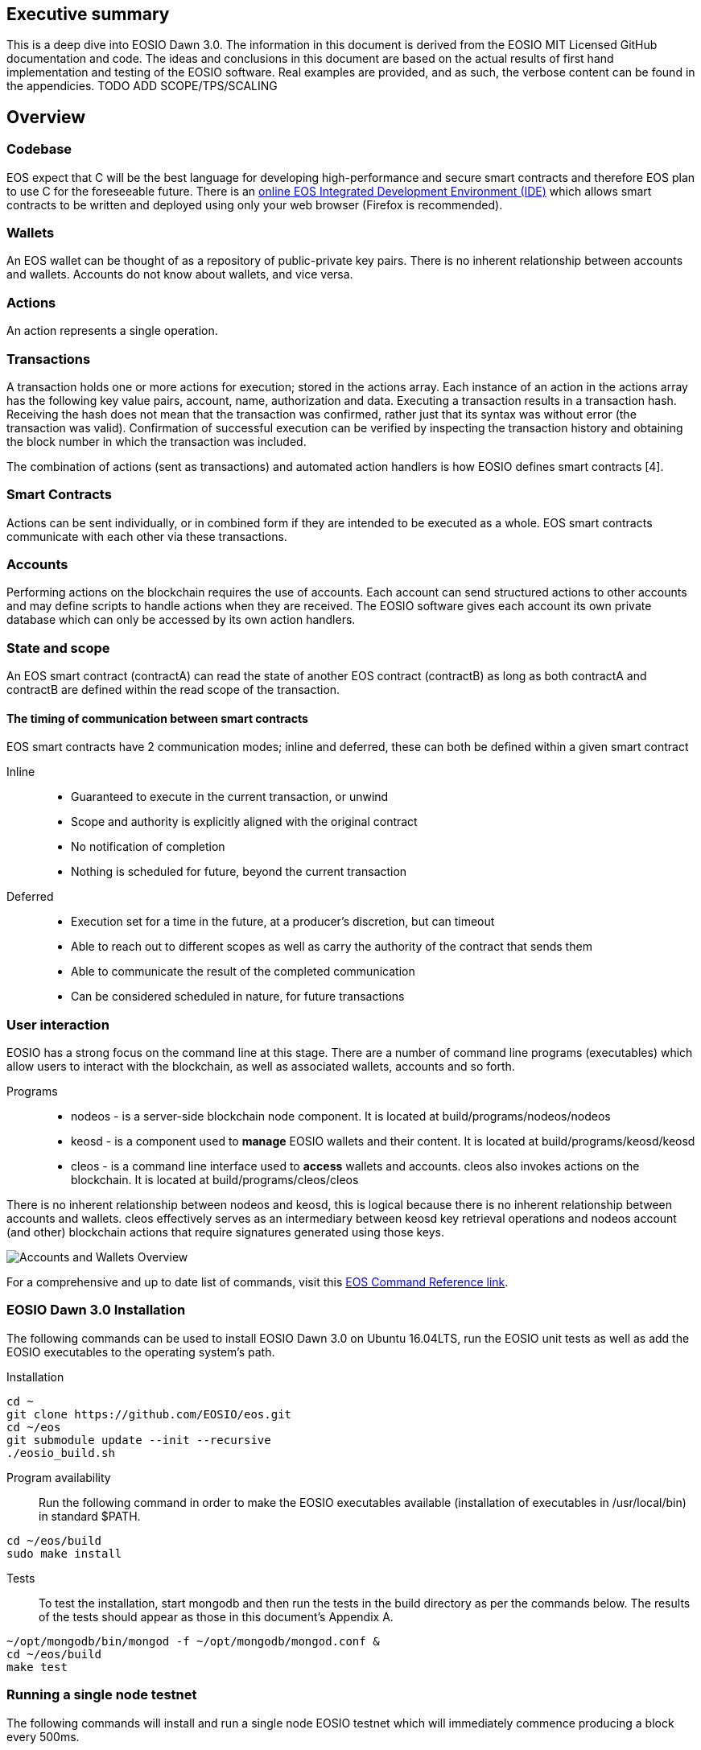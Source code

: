 [EOSIO Dawn 3.0]

== Executive summary
This is a deep dive into EOSIO Dawn 3.0. The information in this document is derived from the EOSIO MIT Licensed GitHub documentation and code. The ideas and conclusions in this document are based on the actual results of first hand implementation and testing of the EOSIO software. Real examples are provided, and as such, the verbose content can be found in the appendicies. TODO ADD SCOPE/TPS/SCALING 

== Overview

=== Codebase
EOS expect that C++ will be the best language for developing high-performance and secure smart contracts and therefore EOS plan to use C++ for the foreseeable future. There is an link:https://tbfleming.github.io/cib/eos.html[online EOS Integrated Development Environment (IDE)] which allows smart contracts to be written and deployed using only your web browser (Firefox is recommended).

=== Wallets
An EOS wallet can be thought of as a repository of public-private key pairs. There is no inherent relationship between accounts and wallets. Accounts do not know about wallets, and vice versa.

=== Actions
An action represents a single operation.

=== Transactions
A transaction holds one or more actions for execution; stored in the actions array. Each instance of an action in the actions array has the following key value pairs, account, name, authorization and data. Executing a transaction results in a transaction hash. Receiving the hash does not mean that the transaction was confirmed, rather just that its syntax was without error (the transaction was valid). Confirmation of successful execution can be verified by inspecting the transaction history and obtaining the block number in which the transaction was included. 

The combination of actions (sent as transactions) and automated action handlers is how EOSIO defines smart contracts [4].

=== Smart Contracts
Actions can be sent individually, or in combined form if they are intended to be executed as a whole. EOS smart contracts communicate with each other via these transactions. 

=== Accounts
Performing actions on the blockchain requires the use of accounts. Each account can send structured actions to other accounts and may define scripts to handle actions when they are received. The EOSIO software gives each account its own private database which can only be accessed by its own action handlers.

=== State and scope
An EOS smart contract (contractA) can read the state of another EOS contract (contractB) as long as both contractA and contractB are defined within the read scope of the transaction.

==== The timing of communication between smart contracts
EOS smart contracts have 2 communication modes; inline and deferred, these can both be defined within a given smart contract

Inline:: 
* Guaranteed to execute in the current transaction, or unwind
* Scope and authority is explicitly aligned with the original contract
* No notification of completion
* Nothing is scheduled for future, beyond the current transaction

Deferred::
* Execution set for a time in the future, at a producer’s discretion, but can timeout
* Able to reach out to different scopes as well as carry the authority of the contract that sends them
* Able to communicate the result of the completed communication
* Can be considered scheduled in nature, for future transactions

=== User interaction
EOSIO has a strong focus on the command line at this stage. There are a number of command line programs (executables) which allow users to interact with the blockchain, as well as associated wallets, accounts and so forth.

Programs::
* nodeos - is a server-side blockchain node component. It is located at build/programs/nodeos/nodeos
* keosd - is a component used to *manage* EOSIO wallets and their content. It is located at build/programs/keosd/keosd
* cleos - is a command line interface used to *access* wallets and accounts. cleos also invokes actions on the blockchain. It is located at build/programs/cleos/cleos

There is no inherent relationship between nodeos and keosd, this is logical because there is no inherent relationship between accounts and wallets. cleos effectively serves as an intermediary between keosd key retrieval operations and nodeos account (and other) blockchain actions that require signatures generated using those keys.

image:images/Accounts-and-Wallets-Overview.png[]

For a comprehensive and up to date list of commands, visit this https://github.com/EOSIO/eos/wiki/Command%20Reference[EOS Command Reference link].

=== EOSIO Dawn 3.0 Installation
The following commands can be used to install EOSIO Dawn 3.0 on Ubuntu 16.04LTS, run the EOSIO unit tests as well as add the EOSIO executables to the operating system's path.

Installation::
[source,bash]
----
cd ~
git clone https://github.com/EOSIO/eos.git
cd ~/eos
git submodule update --init --recursive
./eosio_build.sh
----

Program availability::
Run the following command in order to make the EOSIO executables available (installation of executables in /usr/local/bin) in standard $PATH. 

[source,bash]
----
cd ~/eos/build
sudo make install
----

Tests::
To test the installation, start mongodb and then run the tests in the build directory as per the commands below. The results of the tests should appear as those in this document's Appendix A.

[source,bash]
----
~/opt/mongodb/bin/mongod -f ~/opt/mongodb/mongod.conf &
cd ~/eos/build
make test
----

=== Running a single node testnet
The following commands will install and run a single node EOSIO testnet which will immediately commence producing a block every 500ms.

[source,bash]
----
cd ~/eos/build/programs/nodeos
./nodeos -e -p eosio --plugin eosio::wallet_api_plugin --plugin eosio::chain_api_plugin --plugin eosio::account_history_api_plugin 
----

==== Configuration
On Ubuntu, the configuration file (config.ini) and the genesis file (genesis.json) are both found in the .local/share/eosio/nodeos/config folder. In a production settings, nodeos will need a properly configured config.ini file in order to do meaningful work. However if one is not present, such as in this test case, the system will create one by default. The default file which EOSIO creats can be seen in this document's Appendix B.

=== Creating a wallet
The following command will create a wallet called "default.wallet" in the ~/eosio-wallet directory.

[source,bash]
----
cleos wallet create
----

To overide the location where the wallet will be created use the --data-dir argument when issuing the command as shown below.

[source,bash]
----
cleos wallet create --data-dir /home/username/my_wallet_dir
----

Creating more than one (default) wallet will require additional wallets to be named exclusively. This can be done by using the -n argument when issuing the command as shown below.

[source,bash]
----
cleos wallet create -n anotherWallet
----

The wallets on a system can be listed using the following command.

[source,bash]
----
cleos wallet list
----

Wallets created using the above commands are unlocked, for your convenience, by default. An unlocked wallet shows an asterix when listed as shown below.

TODO run command and paste results

A wallet can be locked by name using the -n argument as shown in the following command. Coversly a wallet can be unlocked by using the word unlock. 

[source,bash]
----
cleos wallet lock -n anotherWallet
----

Wallets have to be open (not unlocked) for any operations to take place. For example wallets can not even be listed if they are not open. A wallet can be opened, by name, as per the following command.

[source,bash]
----
cleos wallet open -n anotherWallet
----

*The wallet file itself is encrypted*, so the wallet will protect these keys when it's locked. *Remember to lock a wallet when operations on the wallet have been completed*.

=== Creating EOSIO key pairs
The following command will create an arbitrary keypair. Special attention must be paid to the fact that the public keys are prefixed with the characters EOS and that private keys must not be shared, whatsoever. 

The general use case for creating EOSIO key pairs and importing them into a wallet is to run the following command twice (recording both key pairs for safekeeping). The outputs from the following command (run a total of 2 times) will be required for the next step, importing keys into a wallet.

[source,bash]
----
cleos create key
----

=== Importing keys into a wallet
The following command needs to be run twice, once for each of the private keys which were created above. Note, the wallet which is having the 2 private keys imported into it, will need to be both open and unlocked before the following command is executed. 

[source,bash]
----
cleos wallet import oxoxoxoxoooPRIVATEKEYoooxoxoxoo...
----

==== Testing that keys were imported successfully
The following command will list the 2 key pairs, which we just imported into the wallet; evidence that the import worked.

[source,bash]
----
cleos wallet keys
----

== Delegated Proof of Stake (DPoS)

== Governance and economics

=== Centralization 
Centralization is the process by which the activities of an organization, particularly those regarding planning and decision-making, become concentrated within a particular location or group [2]. Some argue that the Delegated Proof of Stake (DPoS) consensus mechanism, which EOS uses, is centralized when compared to other consensus mechasisms such as Ethereum's current Proof of Work (PoW). However, others argue against this view with reference to the most recent data from PoW mining pools. The diagram below illustrates the percentage of Ethereum's distributed PoW hashing power. More specifically, how the vast majority of Ethereum's hashing power is spread across only a handful of the most powerful and centralized mining pools in the world [3].
image:images/mining_pools.jpeg[]

=== Block producers
Block producers are an integral part of the EOSIO blockchain implementation and infrastructure. Block producers are also known, in other blockchain circles, as super nodes or validating nodes or master nodes etc. The following section will cover the role of EOSIO block producers in-depth. For example, how block producers become qualified for their position, how token holders vote for block producers, as well as the rewards and consequences for being a good (or bad) block producer on the EOS network. Attack vectors which may threaten block producers will also be covered.

==== Qualification
Monetary::
* Anyone who holds tokens on an EOS network can participate in the production of blocks.
Technically::
* Obviously with the 500ms block times and the fact that block producers will time stamp blocks, it goes without saying that block producers will need to keep extremely accurate system time i.e. employ NTP with continous sync. However, it is unknown at this stage how EOS will enforce the time keeping of block producers.  

==== Voting for block producers
Block producers are elected into their role through a continuous approval voting system which involves, among other things, convincing other token holders to vote for them.

==== Block producer roles and responsibilities
Block producers are randomly ordered to produce the upcoming EOS blocks; there is a fixed schedule which outlines which block producers are responsible for producing specific blocks during a given period of time. Only one block producer at a single point in time can produce the block to which they were assigned. If a block producer goes off line during this time, the block to which they were assigned does not get created. 

==== Rewards and incentives

==== Consequences and punishment
There are certain actions (bad behaviour) which will result in undesirable consequences and potential punishment for a block producer. These include, but are not limited to:
* signing two or more blocks with the same timestamp
* signing two or more blocks with the same blockheight
* being off-line (unavailable) during the scheduled time of block production
Poorly fulfilling one’s role as a block producer will result in economic loss from a) missing the block rewards for the current block and b) future losses due to the fact that they may no longer be able to convince others that they are reliable enough to hold their position as block producer.

==== Disqualification

==== Security

== Scalability
The June 2018 release of EOS.IO software will run single threaded, yet it contains the data structures necessary for future multithreaded, parallel execution [6].

=== Parallel execution
Blockchain consensus depends upon deterministic (reproducible) behavior. This means all parallel execution must be free from the use of mutexes or other locking primitives. Without locks there must be some way to guarantee that transactions that may be executed in parallel do not create non-deterministic results [6].

=== How scope contributes to performance and scalability
To support parallel execution, each account can also define any number of scopes within their database. The block producers will schedule transaction in such a way that there is no conflict over memory access to scopes and therefore they can be executed in parallel [4].

=== Permission evaluation/verification performance
The permission evaluation process is "read-only" and changes to permissions made by transactions do not take effect until the end of a block. This means that all keys and permission evaluation for all transactions can be executed in parallel. Furthermore, this means that a rapid validation of permission is possible without starting costly application logic that would have to be rolled back. Lastly, it means that transaction permissions can be evaluated as pending transactions are received and do not need to be re-evaluated as they are applied. All things considered, permission verification represents a significant percentage of the computation required to validate transactions. Making this a read-only and trivially parallelizable process enables a dramatic increase in performance. [5]. 


== References
////
Source: https://github.com/EOSIO/eos/wiki/Smart-Contract
License: The MIT License (MIT)
Added by: @tpmccallum
////
[1] https://github.com/EOSIO/eos/wiki/Smart-Contract

////
Source: https://en.wikipedia.org/wiki/Centralisation
License: Wikipedia:CC BY-SA
Added by: @tpmccallum
////
[2] https://en.wikipedia.org/wiki/Centralisation

////
Source: https://www.etherchain.org/charts/topMiners
License: TBA
Added by: @tpmccallum
////
[3] https://www.etherchain.org/charts/topMiners

////
Source: https://github.com/EOSIO/Documentation/blob/master/TechnicalWhitePaper.md#actions--handlers
License: The MIT License (MIT)
Added by: @tpmccallum
////
[4] https://github.com/EOSIO/Documentation/blob/master/TechnicalWhitePaper.md#actions--handlers

////
Source: https://github.com/EOSIO/Documentation/blob/master/TechnicalWhitePaper.md#parallel-evaluation-of-permissions
License: The MIT License (MIT)
Added by: @tpmccallum
////
[5] https://github.com/EOSIO/Documentation/blob/master/TechnicalWhitePaper.md#parallel-evaluation-of-permissions

////
Source: https://github.com/EOSIO/Documentation/blob/master/TechnicalWhitePaper.md#deterministic-parallel-execution-of-applications
License: The MIT License (MIT)
Added by: @tpmccallum
////
[6] https://github.com/EOSIO/Documentation/blob/master/TechnicalWhitePaper.md#deterministic-parallel-execution-of-applications

== Appendices

=== Appendix A - results of EOSIO "make test" command in the eos/build directory
[source,bash]
----
Running tests...
Test project /home/timothymccallum/eos_dawn_3/eos/build
      Start  1: test_cypher_suites
 1/31 Test  #1: test_cypher_suites .....................   Passed    0.02 sec
      Start  2: validate_simple.token_abi
 2/31 Test  #2: validate_simple.token_abi ..............   Passed    0.03 sec
      Start  3: validate_eosio.token_abi
 3/31 Test  #3: validate_eosio.token_abi ...............   Passed    0.03 sec
      Start  4: validate_eosio.msig_abi
 4/31 Test  #4: validate_eosio.msig_abi ................   Passed    0.03 sec
      Start  5: validate_multi_index_test_abi
 5/31 Test  #5: validate_multi_index_test_abi ..........   Passed    0.03 sec
      Start  6: validate_eosio.system_abi
 6/31 Test  #6: validate_eosio.system_abi ..............   Passed    0.03 sec
      Start  7: validate_identity_abi
 7/31 Test  #7: validate_identity_abi ..................   Passed    0.03 sec
      Start  8: validate_identity_test_abi
 8/31 Test  #8: validate_identity_test_abi .............   Passed    0.03 sec
      Start  9: validate_currency_abi
 9/31 Test  #9: validate_currency_abi ..................   Passed    0.03 sec
      Start 10: validate_stltest_abi
10/31 Test #10: validate_stltest_abi ...................   Passed    0.03 sec
      Start 11: validate_exchange_abi
11/31 Test #11: validate_exchange_abi ..................   Passed    0.03 sec
      Start 12: validate_test.inline_abi
12/31 Test #12: validate_test.inline_abi ...............   Passed    0.03 sec
      Start 13: validate_asserter_abi
13/31 Test #13: validate_asserter_abi ..................   Passed    0.03 sec
      Start 14: validate_infinite_abi
14/31 Test #14: validate_infinite_abi ..................   Passed    0.03 sec
      Start 15: validate_proxy_abi
15/31 Test #15: validate_proxy_abi .....................   Passed    0.03 sec
      Start 16: validate_test_api_abi
16/31 Test #16: validate_test_api_abi ..................   Passed    0.03 sec
      Start 17: validate_test_api_mem_abi
17/31 Test #17: validate_test_api_mem_abi ..............   Passed    0.02 sec
      Start 18: validate_test_api_db_abi
18/31 Test #18: validate_test_api_db_abi ...............   Passed    0.03 sec
      Start 19: validate_test_api_multi_index_abi
19/31 Test #19: validate_test_api_multi_index_abi ......   Passed    0.03 sec
      Start 20: validate_eosio.bios_abi
20/31 Test #20: validate_eosio.bios_abi ................   Passed    0.03 sec
      Start 21: validate_noop_abi
21/31 Test #21: validate_noop_abi ......................   Passed    0.03 sec
      Start 22: validate_dice_abi
22/31 Test #22: validate_dice_abi ......................   Passed    0.03 sec
      Start 23: validate_tic_tac_toe_abi
23/31 Test #23: validate_tic_tac_toe_abi ...............   Passed    0.03 sec
      Start 24: chain_test_binaryen
24/31 Test #24: chain_test_binaryen ....................   Passed   52.40 sec
      Start 25: chain_test_wavm
25/31 Test #25: chain_test_wavm ........................   Passed  102.04 sec
      Start 26: nodeos_run_test
26/31 Test #26: nodeos_run_test ........................   Passed   57.08 sec
      Start 27: nodeos_run_remote_test
27/31 Test #27: nodeos_run_remote_test .................   Passed   84.29 sec
      Start 28: p2p_dawn515_test
28/31 Test #28: p2p_dawn515_test .......................   Passed    1.04 sec
      Start 29: nodeos_run_test-mongodb
29/31 Test #29: nodeos_run_test-mongodb ................   Passed   89.14 sec
      Start 30: distributed-transactions-test
30/31 Test #30: distributed-transactions-test ..........   Passed   59.62 sec
      Start 31: distributed-transactions-remote-test
31/31 Test #31: distributed-transactions-remote-test ...   Passed   65.65 sec

100% tests passed, 0 tests failed out of 31

Total Test time (real) = 511.91 sec
----

=== Appendix B - Default config.ini file
[source,bash]
----
# Track only transactions whose scopes involve the listed accounts. Default is to track all transactions. (eosio::account_history_plugin)
# filter_on_accounts =

# Limits the maximum time (in milliseconds) processing a single get_transactions call. (eosio::account_history_plugin)
get-transactions-time-limit = 3

# File to read Genesis State from (eosio::chain_plugin)
genesis-json = "genesis.json"

# override the initial timestamp in the Genesis State file (eosio::chain_plugin)
# genesis-timestamp =

# the location of the block log (absolute path or relative to application data dir) (eosio::chain_plugin)
block-log-dir = "blocks"

# Pairs of [BLOCK_NUM,BLOCK_ID] that should be enforced as checkpoints. (eosio::chain_plugin)
# checkpoint =

# Limits the maximum time (in milliseconds) that a reversible block is allowed to run before being considered invalid (eosio::chain_plugin)
max-reversible-block-time = -1

# Limits the maximum time (in milliseconds) that is allowed a pushed transaction's code to execute before being considered invalid (eosio::chain_plugin)
max-pending-transaction-time = -1

# Limits the maximum time (in milliseconds) that is allowed a to push deferred transactions at the start of a block (eosio::chain_plugin)
max-deferred-transaction-time = 20

# Override default WASM runtime (eosio::chain_plugin)
# wasm-runtime =

# Time to wait, in milliseconds, between creating next faucet created account. (eosio::faucet_testnet_plugin)
faucet-create-interval-ms = 1000

# Name to use as creator for faucet created accounts. (eosio::faucet_testnet_plugin)
faucet-name = faucet

# [public key, WIF private key] for signing for faucet creator account (eosio::faucet_testnet_plugin)
faucet-private-key = ["EOS6MRyAjQq8ud7hVNYcfnVPJqcVpscN5So8BhtHuGYqET5GDW5CV","5KQwrPbwdL6PhXujxW37FSSQZ1JiwsST4cqQzDeyXtP79zkvFD3"]

# The local IP and port to listen for incoming http connections. (eosio::http_plugin)
http-server-address = 127.0.0.1:8888

# Specify the Access-Control-Allow-Origin to be returned on each request. (eosio::http_plugin)
# access-control-allow-origin =

# Specify the Access-Control-Allow-Headers to be returned on each request. (eosio::http_plugin)
# access-control-allow-headers =

# Specify if Access-Control-Allow-Credentials: true should be returned on each request. (eosio::http_plugin)
access-control-allow-credentials = false

# The queue size between nodeos and MongoDB plugin thread. (eosio::mongo_db_plugin)
mongodb-queue-size = 256

# MongoDB URI connection string, see: https://docs.mongodb.com/master/reference/connection-string/. If not specified then plugin is disabled. Default database 'EOS' is used if not specified in URI. (eosio::mongo_db_plugin)
# mongodb-uri =

# The actual host:port used to listen for incoming p2p connections. (eosio::net_plugin)
p2p-listen-endpoint = 0.0.0.0:9876

# An externally accessible host:port for identifying this node. Defaults to p2p-listen-endpoint. (eosio::net_plugin)
# p2p-server-address =

# The public endpoint of a peer node to connect to. Use multiple p2p-peer-address options as needed to compose a network. (eosio::net_plugin)
# p2p-peer-address =

# The name supplied to identify this node amongst the peers. (eosio::net_plugin)
agent-name = "EOS Test Agent"

# Can be 'any' or 'producers' or 'specified' or 'none'. If 'specified', peer-key must be specified at least once. If only 'producers', peer-key is not required. 'producers' and 'specified' may be combined. (eosio::net_plugin)
allowed-connection = any

# Optional public key of peer allowed to connect.  May be used multiple times. (eosio::net_plugin)
# peer-key =

# Tuple of [PublicKey, WIF private key] (may specify multiple times) (eosio::net_plugin)
# peer-private-key =

# Log level: one of 'all', 'debug', 'info', 'warn', 'error', or 'off' (eosio::net_plugin)
log-level-net-plugin = info

# Maximum number of clients from which connections are accepted, use 0 for no limit (eosio::net_plugin)
max-clients = 25

# number of seconds to wait before cleaning up dead connections (eosio::net_plugin)
connection-cleanup-period = 30

# True to require exact match of peer network version. (eosio::net_plugin)
network-version-match = 0

# number of blocks to retrieve in a chunk from any individual peer during synchronization (eosio::net_plugin)
sync-fetch-span = 100

# Enable block production, even if the chain is stale. (eosio::producer_plugin)
enable-stale-production = false

# Percent of producers (0-100) that must be participating in order to produce blocks (eosio::producer_plugin)
required-participation = 33

# ID of producer controlled by this node (e.g. inita; may specify multiple times) (eosio::producer_plugin)
# producer-name =

# Tuple of [public key, WIF private key] (may specify multiple times) (eosio::producer_plugin)
private-key = ["EOS6MRyAjQq8ud7hVNYcfnVPJqcVpscN5So8BhtHuGYqET5GDW5CV","5KQwrPbwdL6PhXujxW37FSSQZ1JiwsST4cqQzDeyXtP79zkvFD3"]

# The path of the wallet files (absolute path or relative to application data dir) (eosio::wallet_plugin)
wallet-dir = "."

# Timeout for unlocked wallet in seconds. Wallets will automatically lock after specified number of seconds of inactivity. Activity is defined as any wallet command e.g. list-wallets. (eosio::wallet_plugin)
# unlock-timeout =

# eosio key that will be imported automatically when a wallet is created. (eosio::wallet_plugin)
# eosio-key =

# Plugin(s) to enable, may be specified multiple times
# plugin =
----

